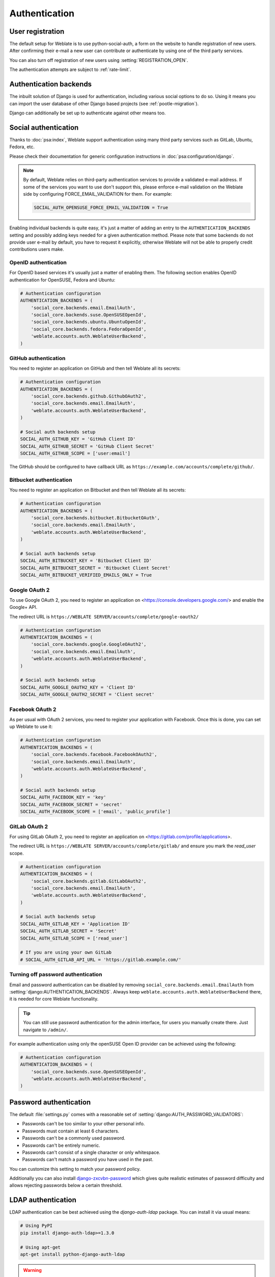 Authentication
==============

User registration
-----------------

The default setup for Weblate is to use python-social-auth, a form on the website
to handle registration of new users. After confirming their e-mail a new user can
contribute or authenticate by using one of the third party services.

You can also turn off registration of new users using
:setting:`REGISTRATION_OPEN`.

The authentication attempts are subject to :ref:`rate-limit`.


Authentication backends
-----------------------

The inbuilt solution of Django is used for authentication,
including various social options to do so.
Using it means you can import the user database of other Django based projects (see
:ref:`pootle-migration`).

Django can additionally be set up to authenticate against other means too.

Social authentication
---------------------

Thanks to :doc:`psa:index`, Weblate support authentication using many third
party services such as GitLab, Ubuntu, Fedora, etc.

Please check their documentation for generic configuration instructions
in :doc:`psa:configuration/django`.

.. note::

    By default, Weblate relies on third-party authentication services to
    provide a validated e-mail address. If some of the services you want to use
    don't support this, please enforce e-mail validation on the Weblate side
    by configuring FORCE_EMAIL_VALIDATION for them. For example:

    .. code-block:: python

        SOCIAL_AUTH_OPENSUSE_FORCE_EMAIL_VALIDATION = True

    .. seealso:: :doc:`psa:pipeline`

Enabling individual backends is quite easy, it's just a matter of adding an entry to
the ``AUTHENTICATION_BACKENDS`` setting and possibly adding keys needed for a given
authentication method. Please note that some backends do not provide user e-mail by
default, you have to request it explicitly, otherwise Weblate will not be able
to properly credit contributions users make.

.. seealso::

    :doc:`Python Social Auth backend <psa:backends/index>`

OpenID authentication
~~~~~~~~~~~~~~~~~~~~~

For OpenID based services it's usually just a matter of enabling them. The following
section enables OpenID authentication for OpenSUSE, Fedora and Ubuntu:

.. code-block:: python

    # Authentication configuration
    AUTHENTICATION_BACKENDS = (
        'social_core.backends.email.EmailAuth',
        'social_core.backends.suse.OpenSUSEOpenId',
        'social_core.backends.ubuntu.UbuntuOpenId',
        'social_core.backends.fedora.FedoraOpenId',
        'weblate.accounts.auth.WeblateUserBackend',
    )

.. seealso:: 
   
   :doc:`psa:backends/openid`

.. _github_auth:

GitHub authentication
~~~~~~~~~~~~~~~~~~~~~

You need to register an application on GitHub and then tell Weblate all its secrets:

.. code-block:: python

    # Authentication configuration
    AUTHENTICATION_BACKENDS = (
        'social_core.backends.github.GithubOAuth2',
        'social_core.backends.email.EmailAuth',
        'weblate.accounts.auth.WeblateUserBackend',
    )

    # Social auth backends setup
    SOCIAL_AUTH_GITHUB_KEY = 'GitHub Client ID'
    SOCIAL_AUTH_GITHUB_SECRET = 'GitHub Client Secret'
    SOCIAL_AUTH_GITHUB_SCOPE = ['user:email']

The GitHub should be configured to have callback URL as
``https://example.com/accounts/complete/github/``.

.. seealso::

    :doc:`psa:backends/github`

.. _bitbucket_auth:

Bitbucket authentication
~~~~~~~~~~~~~~~~~~~~~~~~

You need to register an application on Bitbucket and then tell Weblate all its secrets:

.. code-block:: python

    # Authentication configuration
    AUTHENTICATION_BACKENDS = (
        'social_core.backends.bitbucket.BitbucketOAuth',
        'social_core.backends.email.EmailAuth',
        'weblate.accounts.auth.WeblateUserBackend',
    )

    # Social auth backends setup
    SOCIAL_AUTH_BITBUCKET_KEY = 'Bitbucket Client ID'
    SOCIAL_AUTH_BITBUCKET_SECRET = 'Bitbucket Client Secret'
    SOCIAL_AUTH_BITBUCKET_VERIFIED_EMAILS_ONLY = True

.. seealso:: 
   
   :doc:`psa:backends/bitbucket`

.. _google_auth:

Google OAuth 2
~~~~~~~~~~~~~~

To use Google OAuth 2, you need to register an application on
<https://console.developers.google.com/> and enable the Google+ API.

The redirect URL is ``https://WEBLATE SERVER/accounts/complete/google-oauth2/``

.. code-block:: python

    # Authentication configuration
    AUTHENTICATION_BACKENDS = (
        'social_core.backends.google.GoogleOAuth2',
        'social_core.backends.email.EmailAuth',
        'weblate.accounts.auth.WeblateUserBackend',
    )

    # Social auth backends setup
    SOCIAL_AUTH_GOOGLE_OAUTH2_KEY = 'Client ID'
    SOCIAL_AUTH_GOOGLE_OAUTH2_SECRET = 'Client secret'

.. seealso:: 
   
   :doc:`psa:backends/google`

.. _facebook_auth:

Facebook OAuth 2
~~~~~~~~~~~~~~~~

As per usual with OAuth 2 services, you need to register your application with
Facebook. Once this is done, you can set up Weblate to use it:

.. code-block:: python

    # Authentication configuration
    AUTHENTICATION_BACKENDS = (
        'social_core.backends.facebook.FacebookOAuth2',
        'social_core.backends.email.EmailAuth',
        'weblate.accounts.auth.WeblateUserBackend',
    )

    # Social auth backends setup
    SOCIAL_AUTH_FACEBOOK_KEY = 'key'
    SOCIAL_AUTH_FACEBOOK_SECRET = 'secret'
    SOCIAL_AUTH_FACEBOOK_SCOPE = ['email', 'public_profile']

.. seealso:: 
   
   :doc:`psa:backends/facebook`


.. _gitlab_auth:

GitLab OAuth 2
~~~~~~~~~~~~~~

For using GitLab OAuth 2, you need to register an application on
<https://gitlab.com/profile/applications>.

The redirect URL is ``https://WEBLATE SERVER/accounts/complete/gitlab/`` and
ensure you mark the `read_user` scope.

.. code-block:: python

    # Authentication configuration
    AUTHENTICATION_BACKENDS = (
        'social_core.backends.gitlab.GitLabOAuth2',
        'social_core.backends.email.EmailAuth',
        'weblate.accounts.auth.WeblateUserBackend',
    )

    # Social auth backends setup
    SOCIAL_AUTH_GITLAB_KEY = 'Application ID'
    SOCIAL_AUTH_GITLAB_SECRET = 'Secret'
    SOCIAL_AUTH_GITLAB_SCOPE = ['read_user']

    # If you are using your own GitLab
    # SOCIAL_AUTH_GITLAB_API_URL = 'https://gitlab.example.com/'

.. seealso:: 
   
   :doc:`psa:backends/gitlab`

Turning off password authentication
~~~~~~~~~~~~~~~~~~~~~~~~~~~~~~~~~~~

Email and password authentication can be disabled by removing
``social_core.backends.email.EmailAuth`` from
:setting:`django:AUTHENTICATION_BACKENDS`. Always keep
``weblate.accounts.auth.WeblateUserBackend`` there, it is needed for core
Weblate functionality.

.. tip::

   You can still use password authentication for the admin interface, for users you
   manually create there. Just navigate to ``/admin/``.

For example authentication using only the openSUSE Open ID provider can be achieved
using the following:

.. code-block:: python

    # Authentication configuration
    AUTHENTICATION_BACKENDS = (
        'social_core.backends.suse.OpenSUSEOpenId',
        'weblate.accounts.auth.WeblateUserBackend',
    )

Password authentication
-----------------------

The default :file:`settings.py` comes with a reasonable set of
:setting:`django:AUTH_PASSWORD_VALIDATORS`:

* Passwords can't be too similar to your other personal info.
* Passwords must contain at least 6 characters.
* Passwords can't be a commonly used password.
* Passwords can't be entirely numeric.
* Passwords can't consist of a single character or only whitespace.
* Passwords can't match a password you have used in the past.

You can customize this setting to match your password policy.

Additionally you can also install
`django-zxcvbn-password <https://pypi.org/project/django-zxcvbn-password/>`_
which gives quite realistic estimates of password difficulty and allows rejecting
passwords below a certain threshold.

.. _ldap-auth:

LDAP authentication
-------------------

LDAP authentication can be best achieved using the `django-auth-ldap` package. You
can install it via usual means:

.. code-block:: sh

    # Using PyPI
    pip install django-auth-ldap>=1.3.0

    # Using apt-get
    apt-get install python-django-auth-ldap

.. warning::

    With django-auth-ldap older than 1.3.0 the :ref:`autogroup` will not work
    properly for newly created users.

.. note::

   There are some incompatibilities in the Python LDAP 3.1.0 module, which might
   prevent you from using that version. If you get error `AttributeError:
   'module' object has no attribute '_trace_level'
   <https://github.com/python-ldap/python-ldap/issues/226>`_, downgrading
   python-ldap to 3.0.0 might help.

Once you have the package installed, you can hook it into the Django authentication:

.. code-block:: python

    # Add LDAP backed, keep Django one if you want to be able to login
    # even without LDAP for admin account
    AUTHENTICATION_BACKENDS = (
        'django_auth_ldap.backend.LDAPBackend',
        'weblate.accounts.auth.WeblateUserBackend',
    )

    # LDAP server address
    AUTH_LDAP_SERVER_URI = 'ldaps://ldap.example.net'

    # DN to use for authentication
    AUTH_LDAP_USER_DN_TEMPLATE = 'cn=%(user)s,o=Example'
    # Depending on your LDAP server, you might use a different DN
    # like:
    # AUTH_LDAP_USER_DN_TEMPLATE = 'ou=users,dc=example,dc=com'

    # List of attributes to import from LDAP upon login
    # Weblate stores full name of the user in the full_name attribute
    AUTH_LDAP_USER_ATTR_MAP = {
        'full_name': 'name',
        # Use the following if your LDAP server does not have full name
        # Weblate will merge them later
        # 'first_name': 'givenName',
        # 'last_name': 'sn',
        # Email is required for Weblate (used in VCS commits)
        'email': 'mail',
    }

If you can not use direct bind for authentication, you will need to use search,
and provide a user to bind for the search. For example:

.. code-block:: python

   import ldap
   from django_auth_ldap.config import LDAPSearch

   AUTH_LDAP_BIND_DN = ""
   AUTH_LDAP_BIND_PASSWORD = ""
   AUTH_LDAP_USER_SEARCH = LDAPSearch("ou=users,dc=example,dc=com",
       ldap.SCOPE_SUBTREE, "(uid=%(user)s)")

.. note::

    You should remove ``'social_core.backends.email.EmailAuth'`` from the
    ``AUTHENTICATION_BACKENDS`` setting, otherwise users will be able to set
    their password in Weblate, and authenticate using that. Keeping
    ``'weblate.accounts.auth.WeblateUserBackend'`` is still needed in order to
    make permissions and facilitate anonymous users. It will also allow you
    to log in using a local admin account, if you have created it (e.g. by using
    :djadmin:`createadmin`).

.. seealso::

    :doc:`ldap:index`, :doc:`ldap:authentication`


.. _cas-auth:


CAS authentication
------------------

CAS authentication can be achieved using a package such as `django-cas-ng`.

Step one is disclosing the e-mail field of the user via CAS. This has to be
configured on the CAS server itself, and requires you run at least CAS v2 since
CAS v1 doesn't support attributes at all.

Step two is updating Weblate to use your CAS server and attributes.

To install `django-cas-ng`:

.. code-block:: sh

    pip install django-cas-ng

Once you have the package installed you can hook it up to the Django
authentication system by modifying the :file:`settings.py` file:

.. code-block:: python

    # Add CAS backed, keep the Django one if you want to be able to log in
    # even without LDAP for the admin account
    AUTHENTICATION_BACKENDS = (
        'django_cas_ng.backends.CASBackend',
        'weblate.accounts.auth.WeblateUserBackend',
    )

    # CAS server address
    CAS_SERVER_URL = 'https://cas.example.net/cas/'

    # Add django_cas_ng somewhere in the list of INSTALLED_APPS
    INSTALLED_APPS = (
        ...,
        'django_cas_ng'
    )

Finally, a signal can be used to map the e-mail field to the user object. For
this to work you have to import the signal from the `django-cas-ng` package and
connect your code with this signal. Doing this in settings file can
cause problems, therefore it's suggested to put it:

- In your app config's :py:meth:`django:django.apps.AppConfig.ready` method (Django 1.7 and above)
- At the end of your :file:`models.py` file (Django 1.6 and below)
- In the project's :file:`urls.py` file (when no models exist)

.. code-block:: python

    from django_cas_ng.signals import cas_user_authenticated
    from django.dispatch import receiver
    @receiver(cas_user_authenticated)
    def update_user_email_address(sender, user=None, attributes=None, **kwargs):
        # If your CAS server does not always include the email attribute
        # you can wrap the next two lines of code in a try/catch block.
        user.email = attributes['email']
        user.save()

.. seealso::

    `Django CAS NG <https://github.com/mingchen/django-cas-ng>`_

Configuring third party Django authentication
---------------------------------------------

Generally any Django authentication plugin should work with Weblate. Just
follow the instructions for the plugin, just remember to keep the Weblate user backend
installed.

.. seealso::

    :ref:`ldap-auth`,
    :ref:`cas-auth`

Typically the installation will consist of adding an authentication backend to
:setting:`django:AUTHENTICATION_BACKENDS` and installing an authentication app (if
there is any) into :setting:`django:INSTALLED_APPS`:

.. code-block:: python

    AUTHENTICATION_BACKENDS = (
        # Add authentication backend here
        'weblate.accounts.auth.WeblateUserBackend',
    )

    INSTALLED_APPS = (
        ...
        'weblate',
        # Install authentication app here
    )
